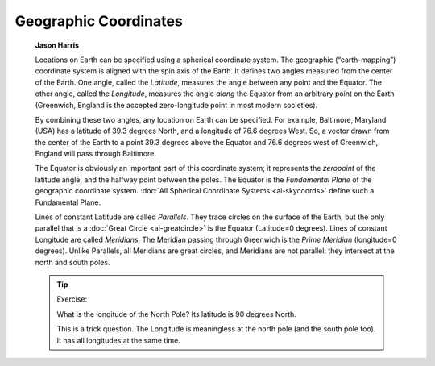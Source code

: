 ======================
Geographic Coordinates
======================

         **Jason Harris**

         Locations on Earth can be specified using a spherical
         coordinate system. The geographic (“earth-mapping”) coordinate
         system is aligned with the spin axis of the Earth. It defines
         two angles measured from the center of the Earth. One angle,
         called the *Latitude*, measures the angle between any point and
         the Equator. The other angle, called the *Longitude*, measures
         the angle *along* the Equator from an arbitrary point on the
         Earth (Greenwich, England is the accepted zero-longitude point
         in most modern societies).

         By combining these two angles, any location on Earth can be
         specified. For example, Baltimore, Maryland (USA) has a
         latitude of 39.3 degrees North, and a longitude of 76.6 degrees
         West. So, a vector drawn from the center of the Earth to a
         point 39.3 degrees above the Equator and 76.6 degrees west of
         Greenwich, England will pass through Baltimore.

         The Equator is obviously an important part of this coordinate
         system; it represents the *zeropoint* of the latitude angle,
         and the halfway point between the poles. The Equator is the
         *Fundamental Plane* of the geographic coordinate system. :doc:`All
         Spherical Coordinate Systems  <ai-skycoords>` define such
         a Fundamental Plane.

         Lines of constant Latitude are called *Parallels*. They trace
         circles on the surface of the Earth, but the only parallel that
         is a :doc:`Great Circle  <ai-greatcircle>` is the Equator
         (Latitude=0 degrees). Lines of constant Longitude are called
         *Meridians*. The Meridian passing through Greenwich is the
         *Prime Meridian* (longitude=0 degrees). Unlike Parallels, all
         Meridians are great circles, and Meridians are not parallel:
         they intersect at the north and south poles.

         .. tip::

            Exercise:

            What is the longitude of the North Pole? Its latitude is 90
            degrees North.

            This is a trick question. The Longitude is meaningless at
            the north pole (and the south pole too). It has all
            longitudes at the same time.

